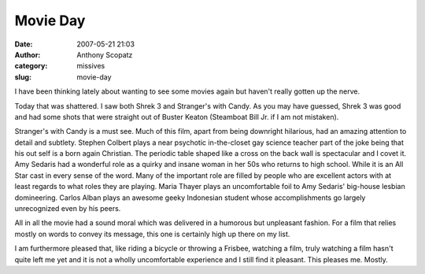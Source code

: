 Movie Day
#########
:date: 2007-05-21 21:03
:author: Anthony Scopatz
:category: missives
:slug: movie-day

I have been thinking lately about wanting to see some movies again but
haven't really gotten up the nerve.

Today that was shattered. I saw both Shrek 3 and Stranger's with Candy.
As you may have guessed, Shrek 3 was good and had some shots that were
straight out of Buster Keaton (Steamboat Bill Jr. if I am not mistaken).

Stranger's with Candy is a must see. Much of this film, apart from being
downright hilarious, had an amazing attention to detail and subtlety.
Stephen Colbert plays a near psychotic in-the-closet gay science teacher
part of the joke being that his out self is a born again Christian. The
periodic table shaped like a cross on the back wall is spectacular and I
covet it. Amy Sedaris had a wonderful role as a quirky and insane woman
in her 50s who returns to high school. While it is an All Star cast in
every sense of the word. Many of the important role are filled by people
who are excellent actors with at least regards to what roles they are
playing. Maria Thayer plays an uncomfortable foil to Amy Sedaris'
big-house lesbian domineering. Carlos Alban plays an awesome geeky
Indonesian student whose accomplishments go largely unrecognized even by
his peers.

All in all the movie had a sound moral which was delivered in a humorous
but unpleasant fashion. For a film that relies mostly on words to convey
its message, this one is certainly high up there on my list.

I am furthermore pleased that, like riding a bicycle or throwing a
Frisbee, watching a film, truly watching a film hasn't quite left me yet
and it is not a wholly uncomfortable experience and I still find it
pleasant. This pleases me. Mostly.
